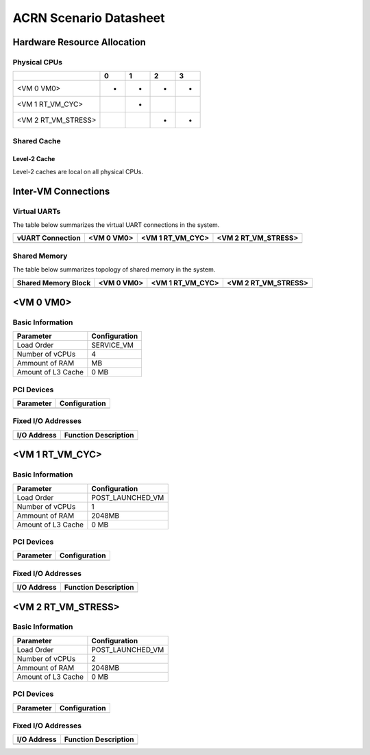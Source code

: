 =======================
ACRN Scenario Datasheet
=======================

Hardware Resource Allocation
============================

Physical CPUs
-------------

+---------------------+-----+-----+-----+-----+
|                     | 0   | 1   | 2   | 3   |
+=====================+=====+=====+=====+=====+
| <VM 0 VM0>          | *   | *   | *   | *   |
+---------------------+-----+-----+-----+-----+
| <VM 1 RT_VM_CYC>    |     | *   |     |     |
+---------------------+-----+-----+-----+-----+
| <VM 2 RT_VM_STRESS> |     |     | *   | *   |
+---------------------+-----+-----+-----+-----+

Shared Cache
------------

Level-2 Cache
~~~~~~~~~~~~~

Level-2 caches are local on all physical CPUs.

Inter-VM Connections
====================

Virtual UARTs
-------------

The table below summarizes the virtual UART connections in the system.

+--------------------+--------------+--------------------+-----------------------+
| vUART Connection   | <VM 0 VM0>   | <VM 1 RT_VM_CYC>   | <VM 2 RT_VM_STRESS>   |
+====================+==============+====================+=======================+
+--------------------+--------------+--------------------+-----------------------+

Shared Memory
-------------

The table below summarizes topology of shared memory in the system.

+-----------------------+--------------+--------------------+-----------------------+
| Shared Memory Block   | <VM 0 VM0>   | <VM 1 RT_VM_CYC>   | <VM 2 RT_VM_STRESS>   |
+=======================+==============+====================+=======================+
+-----------------------+--------------+--------------------+-----------------------+

<VM 0 VM0>
==========

Basic Information
-----------------

+--------------------+-----------------+
| Parameter          | Configuration   |
+====================+=================+
| Load Order         | SERVICE_VM      |
+--------------------+-----------------+
| Number of vCPUs    | 4               |
+--------------------+-----------------+
| Ammount of RAM     | MB              |
+--------------------+-----------------+
| Amount of L3 Cache | 0 MB            |
+--------------------+-----------------+

PCI Devices
-----------

+-------------+-----------------+
| Parameter   | Configuration   |
+=============+=================+
+-------------+-----------------+

Fixed I/O Addresses
-------------------

+---------------+------------------------+
| I/O Address   | Function Description   |
+===============+========================+
+---------------+------------------------+

<VM 1 RT_VM_CYC>
================

Basic Information
-----------------

+--------------------+------------------+
| Parameter          | Configuration    |
+====================+==================+
| Load Order         | POST_LAUNCHED_VM |
+--------------------+------------------+
| Number of vCPUs    | 1                |
+--------------------+------------------+
| Ammount of RAM     | 2048MB           |
+--------------------+------------------+
| Amount of L3 Cache | 0 MB             |
+--------------------+------------------+

PCI Devices
-----------

+-------------+-----------------+
| Parameter   | Configuration   |
+=============+=================+
+-------------+-----------------+

Fixed I/O Addresses
-------------------

+---------------+------------------------+
| I/O Address   | Function Description   |
+===============+========================+
+---------------+------------------------+

<VM 2 RT_VM_STRESS>
===================

Basic Information
-----------------

+--------------------+------------------+
| Parameter          | Configuration    |
+====================+==================+
| Load Order         | POST_LAUNCHED_VM |
+--------------------+------------------+
| Number of vCPUs    | 2                |
+--------------------+------------------+
| Ammount of RAM     | 2048MB           |
+--------------------+------------------+
| Amount of L3 Cache | 0 MB             |
+--------------------+------------------+

PCI Devices
-----------

+-------------+-----------------+
| Parameter   | Configuration   |
+=============+=================+
+-------------+-----------------+

Fixed I/O Addresses
-------------------

+---------------+------------------------+
| I/O Address   | Function Description   |
+===============+========================+
+---------------+------------------------+

